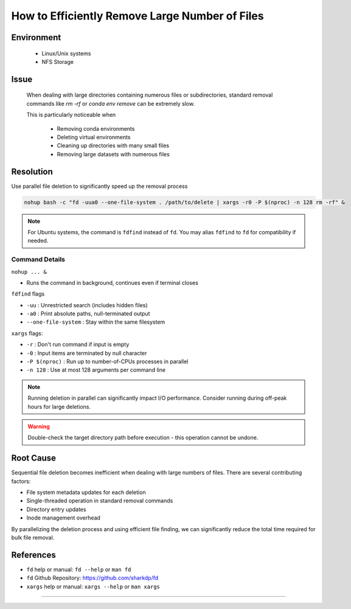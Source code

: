 How to Efficiently Remove Large Number of Files
===============================================

.. meta::
    :description: Efficiently remove large number of files using parallel deletion
    :keywords: file deletion, parallel, fd, xargs, rm, nfs
    :author: kftse <kftse@ust.hk>

.. rst-class:: header

    | Last updated: 2024-12-13
    | *Solution under review*

Environment
-----------

    - Linux/Unix systems
    - NFS Storage

Issue
-----

    When dealing with large directories containing numerous files or subdirectories,
    standard removal commands like `rm -rf` or `conda env remove` can be extremely slow.

    This is particularly noticeable when

        - Removing conda environments
        - Deleting virtual environments
        - Cleaning up directories with many small files
        - Removing large datasets with numerous files

Resolution
----------

Use parallel file deletion to significantly speed up the removal process

.. code-block:: bash

    nohup bash -c "fd -uua0 --one-file-system . /path/to/delete | xargs -r0 -P $(nproc) -n 128 rm -rf" &

.. note::

    For Ubuntu systems, the command is ``fdfind`` instead of ``fd``. You may alias
    ``fdfind`` to ``fd`` for compatibility if needed.

Command Details
~~~~~~~~~~~~~~~

``nohup ... &``

- Runs the command in background, continues even if terminal closes

``fdfind`` flags

- ``-uu`` : Unrestricted search (includes hidden files)
- ``-a0`` : Print absolute paths, null-terminated output
- ``--one-file-system`` : Stay within the same filesystem

``xargs`` flags:

- ``-r`` : Don't run command if input is empty
- ``-0`` : Input items are terminated by null character
- ``-P $(nproc)`` : Run up to number-of-CPUs processes in parallel
- ``-n 128`` : Use at most 128 arguments per command line

.. note::

    Running deletion in parallel can significantly impact I/O performance. Consider
    running during off-peak hours for large deletions.

.. warning::

    Double-check the target directory path before execution - this operation cannot be
    undone.

Root Cause
----------

Sequential file deletion becomes inefficient when dealing with large numbers of files.
There are several contributing factors:

- File system metadata updates for each deletion
- Single-threaded operation in standard removal commands
- Directory entry updates
- Inode management overhead

By parallelizing the deletion process and using efficient file finding, we can
significantly reduce the total time required for bulk file removal.

References
----------

- ``fd`` help or manual: ``fd --help`` or ``man fd``
- ``fd`` Github Repository: https://github.com/sharkdp/fd
- ``xargs`` help or manual: ``xargs --help`` or ``man xargs``

----

.. rst-class:: footer

    **HPC Support Team**
      | ITSC, HKUST
      | Email: cchelp@ust.hk
      | Web: https://itsc.ust.hk

    **Article Info**
      | Issued: 2024-12-13
      | Issued by: kftse@ust.hk
